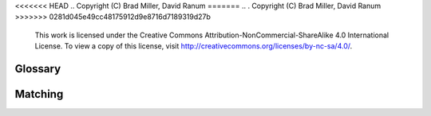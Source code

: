 <<<<<<< HEAD
..  Copyright (C)  Brad Miller, David Ranum
=======
.. .  Copyright (C)  Brad Miller, David Ranum
>>>>>>> 0281d045e49cc48175912d9e8716d7189319d27b
    This work is licensed under the Creative Commons Attribution-NonCommercial-ShareAlike 4.0 International License. To view a copy of this license, visit http://creativecommons.org/licenses/by-nc-sa/4.0/.


Glossary
--------

.. glossary::

    binary search
        search method in which one repeatedly divides a sorted data structure in
        half and determines if the item is in one half of it until the item is
        found or deemed not in the data.

    chaining
        a method of collision resolution in which each slot in a hash table holds
        a reference to a collection of items

    collision
        a conflict of having two or more items sharing the same slot in a hash
        table

    collision resolution
        a systematic method for resolving hash table collisions

    clustering
        items being mapped in a hash table near each other because of collisions
        and linear probing resulting in items with collisions being put together

    folding method
        a method for constructing a hash function by dividing the item into
        equally sized pieces and then adding the pieces together to get a hash
        value. The value is then divided by the size of the hash table and the
        reminder becomes the slot for that item.

    hashing
        generating a value given an input that can be used to find the input
        by searching for the value.

    hash function
        the mapping between an item and its slot in a hash table

    hash table
        a collection of items which are stored in such a away as to make it easy
        to find them

    linear probing
        an open addressing technique in which each slot is visited one at a time
        systematically

    load factor
        Represents how full a hash table is. Its the number of items in a hash
        table divided by the size of the table.

    map
        an associate data type that stores key-data pairs

    mid-square method
          a method for constructing a hash function by squaring the item and
          then using some portion of the result.

    open addressing
        a collision resolution that tries to find the next open slot/address in
        the hash table

    perfect hash function
        a hash function that maps each item to a unique hash slot

    quadratic probing
        a variation of linear probing in which rehashing is done using successive
        squared values

    rehashing
        putting an item into a hash table after a collision

    searching
        the algorithmic process of finding a particular item in a
        collection of items

    sequential search
        search method in which one follows the underlying ordering of items in a
        collection of data to find a specific item

    slot
        a position in a hash table

Matching 
--------

.. dragndrop:: matching_searchhash
    :feedback: Review classes and their properties
    :match_1: binary search|||a list that is a singly-linked (only links to one other element) sequence container.
    :match_2: head|||the first item in a linked list.
    :match_3: linked data structure||| a data structure which consists of a set of data structures called nodes, which are linked together and organized by links created via references or pointers
    :match_4: linked list|||a linear collection of data elements whose order is not determined by the placement in memory
    :match_5: linked list traversal|||the process of systematically visiting each node in a linked list
    :match_6: list|||a doubly-linked (links to 2 other elements) container
    :match_7: node|||the element of a linked list.
    :match_8: ordered linked list|||a linked list whose elements are in an order
    :match_9: ordered list|||A listt whose elements are ordered
    :match_10: dynamic size|||Able to change size automatically
    :match_11: exponential|||Function represented as a number being raised to a power that increases.
    :match_12: hash table|||A collection consisting of key-value pairs with an associated hash function that maps the key to the associated value.
    :match_13: linear|||Function that grows in a one to one relationship with its input.
    :match_14: logarithmic|||functions that are the inverse of exponential functions
    :match_15: order of magnitude|||a function describing an algorithm's steps as the size of the problem increases. 

    Drag the word on the left to its corresponding definition